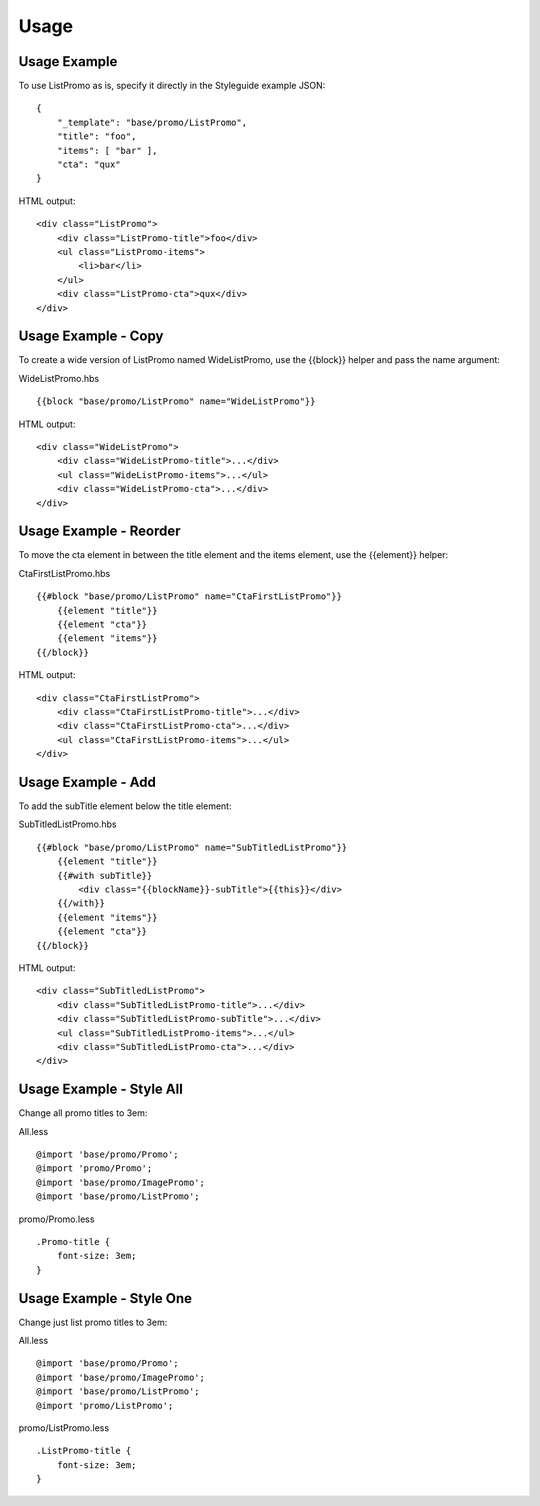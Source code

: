 Usage
-----

Usage Example
~~~~~~~~~~~~~

To use ListPromo as is, specify it directly in the Styleguide example JSON:

::

    {
        "_template": "base/promo/ListPromo",
        "title": "foo", 
        "items": [ "bar" ],
        "cta": "qux"
    }

HTML output:

::

    <div class="ListPromo">
        <div class="ListPromo-title">foo</div>
        <ul class="ListPromo-items">
            <li>bar</li>
        </ul>
        <div class="ListPromo-cta">qux</div>
    </div>

Usage Example - Copy
~~~~~~~~~~~~~~~~~~~~

To create a wide version of ListPromo named WideListPromo, use the {{block}} helper and pass the name argument:

WideListPromo.hbs

::

    {{block "base/promo/ListPromo" name="WideListPromo"}}
    
HTML output:

::

    <div class="WideListPromo">
        <div class="WideListPromo-title">...</div>
        <ul class="WideListPromo-items">...</ul>
        <div class="WideListPromo-cta">...</div>
    </div>

Usage Example - Reorder
~~~~~~~~~~~~~~~~~~~~~~~

To move the cta element in between the title element and the items element, use the {{element}} helper:

CtaFirstListPromo.hbs

::

    {{#block "base/promo/ListPromo" name="CtaFirstListPromo"}}
        {{element "title"}}
        {{element "cta"}}
        {{element "items"}}
    {{/block}}

HTML output:

::

    <div class="CtaFirstListPromo">
        <div class="CtaFirstListPromo-title">...</div>
        <div class="CtaFirstListPromo-cta">...</div>
        <ul class="CtaFirstListPromo-items">...</ul>
    </div>

Usage Example - Add
~~~~~~~~~~~~~~~~~~~

To add the subTitle element below the title element:

SubTitledListPromo.hbs

::

    {{#block "base/promo/ListPromo" name="SubTitledListPromo"}}
        {{element "title"}}
        {{#with subTitle}}
            <div class="{{blockName}}-subTitle">{{this}}</div>
        {{/with}}
        {{element "items"}}
        {{element "cta"}}
    {{/block}}

HTML output:

::

    <div class="SubTitledListPromo">
        <div class="SubTitledListPromo-title">...</div>
        <div class="SubTitledListPromo-subTitle">...</div>
        <ul class="SubTitledListPromo-items">...</ul>
        <div class="SubTitledListPromo-cta">...</div>
    </div>

Usage Example - Style All
~~~~~~~~~~~~~~~~~~~~~~~~~

Change all promo titles to 3em:

All.less

::

    @import 'base/promo/Promo';
    @import 'promo/Promo';
    @import 'base/promo/ImagePromo';
    @import 'base/promo/ListPromo';

promo/Promo.less

::

    .Promo-title {
        font-size: 3em;
    }

Usage Example - Style One
~~~~~~~~~~~~~~~~~~~~~~~~~

Change just list promo titles to 3em:

All.less

::

    @import 'base/promo/Promo';
    @import 'base/promo/ImagePromo';
    @import 'base/promo/ListPromo';
    @import 'promo/ListPromo';

promo/ListPromo.less

::

    .ListPromo-title {
        font-size: 3em;
    }
